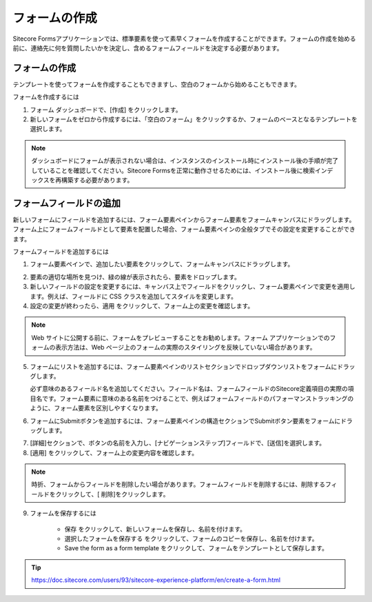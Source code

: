 ################
フォームの作成
################

Sitecore Formsアプリケーションでは、標準要素を使って素早くフォームを作成することができます。フォームの作成を始める前に、連絡先に何を質問したいかを決定し、含めるフォームフィールドを決定する必要があります。

*****************
フォームの作成
*****************

テンプレートを使ってフォームを作成することもできますし、空白のフォームから始めることもできます。

フォームを作成するには

1. フォーム ダッシュボードで、[作成] をクリックします。
2. 新しいフォームをゼロから作成するには、「空白のフォーム」をクリックするか、フォームのベースとなるテンプレートを選択します。

.. image:: images/15ed64a2028840.png
   :align: center
   :width: 400px
   :alt: フォームの作成

.. note:: ダッシュボードにフォームが表示されない場合は、インスタンスのインストール時にインストール後の手順が完了していることを確認してください。Sitecore Formsを正常に動作させるためには、インストール後に検索インデックスを再構築する必要があります。

***************************
フォームフィールドの追加
***************************

新しいフォームにフィールドを追加するには、フォーム要素ペインからフォーム要素をフォームキャンバスにドラッグします。フォーム上にフォームフィールドとして要素を配置した場合、フォーム要素ペインの全般タブでその設定を変更することができます。

フォームフィールドを追加するには

1. フォーム要素ペインで、追加したい要素をクリックして、フォームキャンバスにドラッグします。

.. image:: images/15ed64a202e5f6.png
   :align: center
   :width: 400px
   :alt: フォームの作成

2. 要素の適切な場所を見つけ、緑の線が表示されたら、要素をドロップします。

3. 新しいフィールドの設定を変更するには、キャンバス上でフィールドをクリックし、フォーム要素ペインで変更を適用します。例えば、フィールドに CSS クラスを追加してスタイルを変更します。

4. 設定の変更が終わったら、適用 をクリックして、フォーム上の変更を確認します。

.. note:: Web サイトに公開する前に、フォームをプレビューすることをお勧めします。フォーム アプリケーションでのフォームの表示方法は、Web ページ上のフォームの実際のスタイリングを反映していない場合があります。

5. フォームにリストを追加するには、フォーム要素ペインのリストセクションでドロップダウンリストをフォームにドラッグします。

   必ず意味のあるフィールド名を追加してください。フィールド名は、フォームフィールドのSitecore定義項目の実際の項目名です。フォーム要素に意味のある名前をつけることで、例えばフォームフィールドのパフォーマンストラッキングのように、フォーム要素を区別しやすくなります。

.. image:: images/15ed64a2033f84.png
   :align: center
   :alt: フォームの作成

6. フォームにSubmitボタンを追加するには、フォーム要素ペインの構造セクションでSubmitボタン要素をフォームにドラッグします。

.. image:: images/15ed64a2038170.png
   :align: center
   :width: 400px
   :alt: フォームの作成

7. [詳細]セクションで、ボタンの名前を入力し、[ナビゲーションステップ]フィールドで、[送信]を選択します。

8. [適用] をクリックして、フォーム上の変更内容を確認します。

.. note:: 時折、フォームからフィールドを削除したい場合があります。フォームフィールドを削除するには、削除するフィールドをクリックして、[ |icon1| 削除]をクリックします。

9. フォームを保存するには

    * 保存 |icon2| をクリックして、新しいフォームを保存し、名前を付けます。
    * 選択したフォームを保存する |icon3| をクリックして、フォームのコピーを保存し、名前を付けます。
    * Save the form as a form template |icon4| をクリックして、フォームをテンプレートとして保存します。

.. |icon1| image:: images/15ed64a204052c.png
.. |icon2| image:: images/15ed64a203c46d.png
.. |icon3| image:: images/15ed64a2045510.png
.. |icon4| image:: images/15ed64a2049b16.png

.. tip:: https://doc.sitecore.com/users/93/sitecore-experience-platform/en/create-a-form.html

